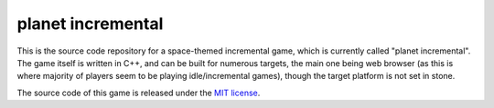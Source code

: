 ==================
planet incremental
==================

This is the source code repository for a space-themed incremental game, which is currently called "planet incremental". The game itself is written in C++, and can be built for numerous targets, the main one being web browser (as this is where majority of players seem to be playing idle/incremental games), though the target platform is not set in stone.

The source code of this game is released under the `MIT license <LICENSE>`_.
